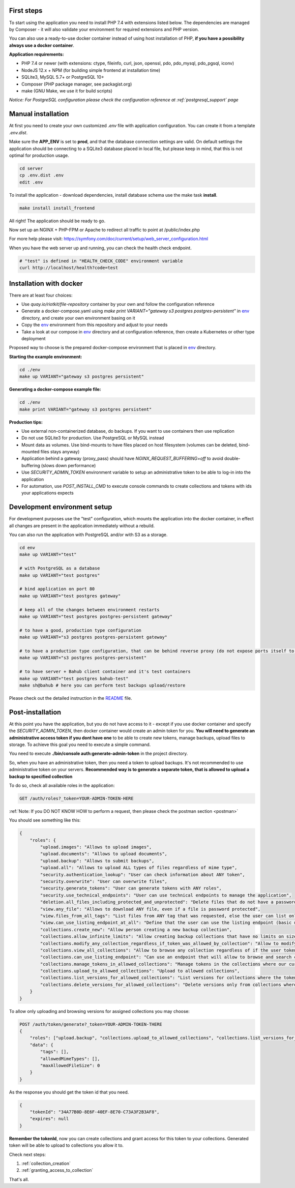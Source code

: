 First steps
===========

To start using the application you need to install PHP 7.4 with extensions listed below.
The dependencies are managed by Composer - it will also validate your environment for required extensions and PHP version.

You can also use a ready-to-use docker container instead of using host installation of PHP, **if you have a possibility always use a docker container**.

**Application requirements:**

- PHP 7.4 or newer (with extensions: ctype, fileinfo, curl, json, openssl, pdo, pdo_mysql, pdo_pgsql, iconv)
- NodeJS 12.x + NPM (for building simple frontend at installation time)
- SQLite3, MySQL 5.7+ or PostgreSQL 10+
- Composer (PHP package manager, see packagist.org)
- make (GNU Make, we use it for build scripts)

*Notice: For PostgreSQL configuration please check the configuration reference at :ref:`postgresql_support` page*

Manual installation
===================

At first you need to create your own customized `.env` file with application configuration.
You can create it from a template `.env.dist`.

Make sure the **APP_ENV** is set to **prod**, and that the database connection settings are valid.
On default settings the application should be connecting to a SQLite3 database placed in local file, but please keep in mind, that this is
not optimal for production usage.

.. code:: shell

    cd server
    cp .env.dist .env
    edit .env

To install the application - download dependencies, install database schema use the make task **install**.

.. code:: bash

    make install install_frontend

All right! The application should be ready to go.

Now set up an NGINX + PHP-FPM or Apache to redirect all traffic to point at /public/index.php

For more help please visit: https://symfony.com/doc/current/setup/web_server_configuration.html

When you have the web server up and running, you can check the health check endpoint.

.. code:: bash

    # "test" is defined in "HEALTH_CHECK_CODE" environment variable
    curl http://localhost/health?code=test



Installation with docker
========================

There are at least four choices:

- Use `quay.io/riotkit/file-repository` container by your own and follow the configuration reference
- Generate a docker-compose.yaml using `make print VARIANT="gateway s3 postgres postgres-persistent"` in env_ directory, and create your own environment basing on it
- Copy the env_ environment from this repository and adjust to your needs
- Take a look at our compose in env_ directory and at configuration reference, then create a Kubernetes or other type deployment

Proposed way to choose is the prepared docker-compose environment that is placed in env_ directory.

.. _env: https://github.com/riotkit-org/file-repository/tree/master/env

**Starting the example environment:**

.. code:: bash

    cd ./env
    make up VARIANT="gateway s3 postgres persistent"


**Generating a docker-compose example file:**

.. code:: bash

    cd ./env
    make print VARIANT="gateway s3 postgres persistent"


**Production tips:**

- Use external non-containerized database, do backups. If you want to use containers then use replication
- Do not use SQLite3 for production. Use PostgreSQL or MySQL instead
- Mount data as volumes. Use bind-mounts to have files placed on host filesystem (volumes can be deleted, bind-mounted files stays anyway)
- Application behind a gateway (proxy_pass) should have *NGINX_REQUEST_BUFFERING=off* to avoid double-buffering (slows down performance)
- Use *SECURITY_ADMIN_TOKEN* environment variable to setup an administrative token to be able to log-in into the application
- For automation, use *POST_INSTALL_CMD* to execute console commands to create collections and tokens with ids your applications expects

Development environment setup
=============================

For development purposes use the "test" configuration, which mounts the application into the docker container,
in effect all changes are present in the application immediately without a rebuild.

You can also run the application with PostgreSQL and/or with S3 as a storage.

.. code:: bash

    cd env
    make up VARIANT="test"

    # with PostgreSQL as a database
    make up VARIANT="test postgres"

    # bind application on port 80
    make up VARIANT="test postgres gateway"

    # keep all of the changes between environment restarts
    make up VARIANT="test postgres postgres-persistent gateway"

    # to have a good, production type configuration
    make up VARIANT="s3 postgres postgres-persistent gateway"

    # to have a production type configuration, that can be behind reverse proxy (do not expose ports itself to host)
    make up VARIANT="s3 postgres postgres-persistent"

    # to have server + Bahub client container and it's test containers
    make up VARIANT="test postgres bahub-test"
    make sh@bahub # here you can perform test backups upload/restore


Please check out the detailed instruction in the README_ file.

.. _README: ./env/README.md

Post-installation
=================

At this point you have the application, but you do not have access to it - except if you use docker container and specify the *SECURITY_ADMIN_TOKEN*, then docker container would create an admin token for you.
**You will need to generate an administrative access token if you dont have one** to be able to create new tokens, manage backups, upload files to storage.
To achieve this goal you need to execute a simple command.

You need to execute **./bin/console auth:generate-admin-token** in the project directory.

So, when you have an administrative token, then you need a token to upload backups. It's not recommended to use administrative token
on your servers. **Recommended way is to generate a separate token, that is allowed to upload a backup to specified collection**

To do so, check all available roles in the application:

.. code:: bash

    GET /auth/roles?_token=YOUR-ADMIN-TOKEN-HERE

:ref:`Note: If you DO NOT KNOW HOW to perform a request, then please check the postman section <postman>`

You should see something like this:

.. code:: json

    {
        "roles": {
            "upload.images": "Allows to upload images",
            "upload.documents": "Allows to upload documents",
            "upload.backup": "Allows to submit backups",
            "upload.all": "Allows to upload ALL types of files regardless of mime type",
            "security.authentication_lookup": "User can check information about ANY token",
            "security.overwrite": "User can overwrite files",
            "security.generate_tokens": "User can generate tokens with ANY roles",
            "security.use_technical_endpoints": "User can use technical endpoints to manage the application",
            "deletion.all_files_including_protected_and_unprotected": "Delete files that do not have a password, and password protected without a password",
            "view.any_file": "Allows to download ANY file, even if a file is password protected",
            "view.files_from_all_tags": "List files from ANY tag that was requested, else the user can list only files by tags allowed in token",
            "view.can_use_listing_endpoint_at_all": "Define that the user can use the listing endpoint (basic usage)",
            "collections.create_new": "Allow person creating a new backup collection",
            "collections.allow_infinite_limits": "Allow creating backup collections that have no limits on size and length",
            "collections.modify_any_collection_regardless_if_token_was_allowed_by_collection": "Allow to modify ALL collections. Collection don't have to allow such token which has this role",
            "collections.view_all_collections": "Allow to browse any collection regardless of if the user token was allowed by it or not",
            "collections.can_use_listing_endpoint": "Can use an endpoint that will allow to browse and search collections?",
            "collections.manage_tokens_in_allowed_collections": "Manage tokens in the collections where our current token is already added as allowed",
            "collections.upload_to_allowed_collections": "Upload to allowed collections",
            "collections.list_versions_for_allowed_collections": "List versions for collections where the token was added as allowed",
            "collections.delete_versions_for_allowed_collections": "Delete versions only from collections where the token was added as allowed"
        }
    }

To allow only uploading and browsing versions for assigned collections you may choose:

.. code:: bash

    POST /auth/token/generate?_token=YOUR-ADMIN-TOKEN-THERE
    {
        "roles": ["upload.backup", "collections.upload_to_allowed_collections", "collections.list_versions_for_allowed_collections"],
        "data": {
            "tags": [],
            "allowedMimeTypes": [],
            "maxAllowedFileSize": 0
        }
    }

As the response you should get the token id that you need.

.. code:: json

    {
        "tokenId": "34A77B0D-8E6F-40EF-8E70-C73A3F2B3AF8",
        "expires": null
    }

**Remember the tokenId**, now you can create collections and grant access for this token to your collections.
Generated token will be able to upload to collections you allow it to.

Check next steps:

1. :ref:`collection_creation`
2. :ref:`granting_access_to_collection`

That's all.

